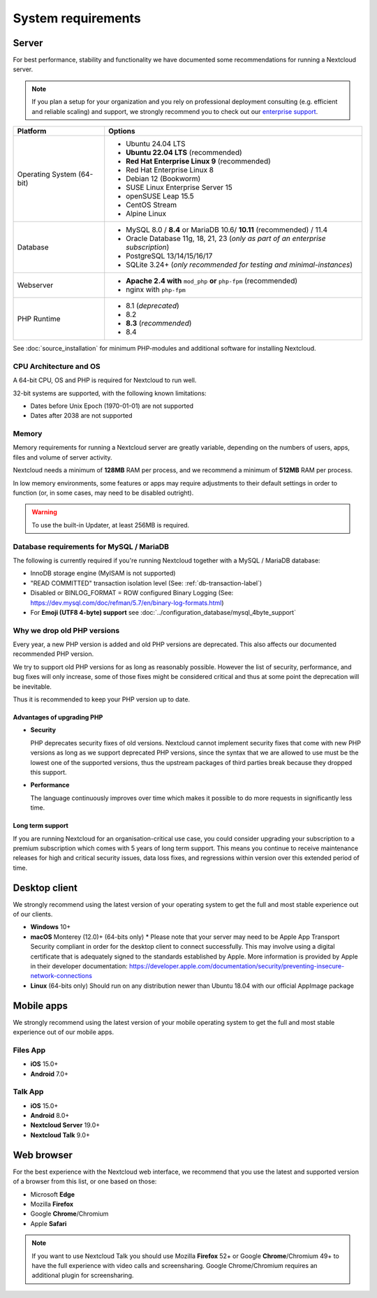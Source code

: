 ===================
System requirements
===================

Server
------

For best performance, stability and functionality we have documented some recommendations for running a Nextcloud server.

.. note:: If you plan a setup for your organization and you rely on professional deployment consulting (e.g. efficient and
          reliable scaling) and support, we strongly recommend you to check out our `enterprise support
          <https://nextcloud.com/enterprise/>`_.

+------------------+-----------------------------------------------------------------------+
| Platform         | Options                                                               |
+==================+=======================================================================+
| Operating System | - Ubuntu 24.04 LTS                                                    |
| (64-bit)         | - **Ubuntu 22.04 LTS** (recommended)                                  |
|                  | - **Red Hat Enterprise Linux 9** (recommended)                        |
|                  | - Red Hat Enterprise Linux 8                                          |
|                  | - Debian 12 (Bookworm)                                                |
|                  | - SUSE Linux Enterprise Server 15                                     |
|                  | - openSUSE Leap 15.5                                                  |
|                  | - CentOS Stream                                                       |
|                  | - Alpine Linux                                                        |
+------------------+-----------------------------------------------------------------------+
| Database         | - MySQL 8.0 / **8.4** or MariaDB 10.6/ **10.11** (recommended) / 11.4 |
|                  | - Oracle Database 11g, 18, 21, 23                                     |
|                  |   (*only as part of an enterprise subscription*)                      |
|                  | - PostgreSQL 13/14/15/16/17                                           |
|                  | - SQLite 3.24+ (*only recommended for testing and minimal-instances*) |
+------------------+-----------------------------------------------------------------------+
| Webserver        | - **Apache 2.4 with** ``mod_php`` **or** ``php-fpm`` (recommended)    |
|                  | - nginx with ``php-fpm``                                              |
+------------------+-----------------------------------------------------------------------+
| PHP Runtime      | - 8.1 (*deprecated*)                                                  |
|                  | - 8.2                                                                 |
|                  | - **8.3** (*recommended*)                                             |
|                  | - 8.4                                                                 |
+------------------+-----------------------------------------------------------------------+

See :doc:`source_installation` for minimum PHP-modules and additional software for installing Nextcloud.

CPU Architecture and OS
^^^^^^^^^^^^^^^^^^^^^^^
A 64-bit CPU, OS and PHP is required for Nextcloud to run well.

32-bit systems are supported, with the following known limitations:

- Dates before Unix Epoch (1970-01-01) are not supported
- Dates after 2038 are not supported

Memory
^^^^^^

Memory requirements for running a Nextcloud server are greatly variable,
depending on the numbers of users, apps, files and volume of server activity.

Nextcloud needs a minimum of **128MB** RAM per process, and we recommend a minimum of **512MB** RAM per process.

In low memory environments, some features or apps may require adjustments to their default 
settings in order to function (or, in some cases, may need to be disabled outright).

.. warning:: To use the built-in Updater, at least 256MB is required.

Database requirements for MySQL / MariaDB
^^^^^^^^^^^^^^^^^^^^^^^^^^^^^^^^^^^^^^^^^

The following is currently required if you're running Nextcloud together with a MySQL / MariaDB database:

* InnoDB storage engine (MyISAM is not supported)
* "READ COMMITTED" transaction isolation level (See: :ref:`db-transaction-label`)
* Disabled or BINLOG_FORMAT = ROW configured Binary Logging (See: https://dev.mysql.com/doc/refman/5.7/en/binary-log-formats.html)
* For **Emoji (UTF8 4-byte) support** see :doc:`../configuration_database/mysql_4byte_support`

Why we drop old PHP versions
^^^^^^^^^^^^^^^^^^^^^^^^^^^^

Every year, a new PHP version is added and old PHP versions are deprecated. This also affects our documented recommended PHP version.

We try to support old PHP versions for as long as reasonably possible. However the list of security, performance, and bug fixes will only increase, some of those fixes might be considered critical and thus at some point the deprecation will be inevitable.

Thus it is recommended to keep your PHP version up to date.

Advantages of upgrading PHP
===========================

- **Security**

  PHP deprecates security fixes of old versions. Nextcloud cannot implement security fixes that come with new PHP versions as long as we support deprecated PHP versions, since the syntax that we are allowed to use must be the lowest one of the supported versions, thus the upstream packages of third parties break because they dropped this support.

- **Performance**

  The language continuously improves over time which makes it possible to do more requests in significantly less time.

Long term support
=================

If you are running Nextcloud for an organisation-critical use case, you could consider upgrading your subscription to a premium subscription which comes with 5 years of long term support. This means you continue to receive maintenance releases for high and critical security issues, data loss fixes, and regressions within version over this extended period of time.

Desktop client
--------------

We strongly recommend using the latest version of your operating system to get the full and most stable experience out
of our clients.

* **Windows** 10+
* **macOS** Monterey (12.0)+ (64-bits only)
  * Please note that your server may need to be Apple App Transport Security compliant in order for the desktop client to connect successfully. This may involve using a digital certificate that is adequately signed to the standards established by Apple. More information is provided by Apple in their developer documentation: https://developer.apple.com/documentation/security/preventing-insecure-network-connections
* **Linux** (64-bits only) Should run on any distribution newer than Ubuntu 18.04 with our official AppImage package

Mobile apps
-----------

We strongly recommend using the latest version of your mobile operating system to get the full and most stable experience out
of our mobile apps.

Files App
^^^^^^^^^

- **iOS** 15.0+
- **Android** 7.0+

Talk App
^^^^^^^^

- **iOS** 15.0+
- **Android** 8.0+
- **Nextcloud Server** 19.0+
- **Nextcloud Talk** 9.0+

Web browser
-----------

For the best experience with the Nextcloud web interface, we recommend that you use the latest and supported version
of a browser from this list, or one based on those:

- Microsoft **Edge**
- Mozilla **Firefox**
- Google **Chrome**/Chromium
- Apple **Safari**

.. note:: If you want to use Nextcloud Talk you should use Mozilla **Firefox** 52+ or Google **Chrome**/Chromium 49+ to have
          the full experience with video calls and screensharing. Google Chrome/Chromium requires an additional plugin for
          screensharing.
